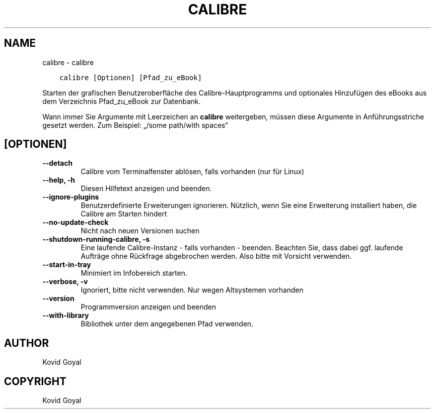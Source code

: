 .\" Man page generated from reStructuredText.
.
.TH "CALIBRE" "1" "Dezember 01, 2017" "3.13.0" "calibre"
.SH NAME
calibre \- calibre
.
.nr rst2man-indent-level 0
.
.de1 rstReportMargin
\\$1 \\n[an-margin]
level \\n[rst2man-indent-level]
level margin: \\n[rst2man-indent\\n[rst2man-indent-level]]
-
\\n[rst2man-indent0]
\\n[rst2man-indent1]
\\n[rst2man-indent2]
..
.de1 INDENT
.\" .rstReportMargin pre:
. RS \\$1
. nr rst2man-indent\\n[rst2man-indent-level] \\n[an-margin]
. nr rst2man-indent-level +1
.\" .rstReportMargin post:
..
.de UNINDENT
. RE
.\" indent \\n[an-margin]
.\" old: \\n[rst2man-indent\\n[rst2man-indent-level]]
.nr rst2man-indent-level -1
.\" new: \\n[rst2man-indent\\n[rst2man-indent-level]]
.in \\n[rst2man-indent\\n[rst2man-indent-level]]u
..
.INDENT 0.0
.INDENT 3.5
.sp
.nf
.ft C
calibre [Optionen] [Pfad_zu_eBook]
.ft P
.fi
.UNINDENT
.UNINDENT
.sp
Starten der grafischen Benutzeroberfläche des Calibre\-Hauptprogramms und optionales Hinzufügen des eBooks aus dem Verzeichnis Pfad_zu_eBook zur Datenbank.
.sp
Wann immer Sie Argumente mit Leerzeichen an \fBcalibre\fP weitergeben, müssen diese Argumente in Anführungsstriche gesetzt werden. Zum Beispiel: „/some path/with spaces“
.SH [OPTIONEN]
.INDENT 0.0
.TP
.B \-\-detach
Calibre vom Terminalfenster ablösen, falls vorhanden (nur für Linux)
.UNINDENT
.INDENT 0.0
.TP
.B \-\-help, \-h
Diesen Hilfetext anzeigen und beenden.
.UNINDENT
.INDENT 0.0
.TP
.B \-\-ignore\-plugins
Benutzerdefinierte Erweiterungen ignorieren. Nützlich, wenn Sie eine Erweiterung installiert haben, die Calibre am Starten hindert
.UNINDENT
.INDENT 0.0
.TP
.B \-\-no\-update\-check
Nicht nach neuen Versionen suchen
.UNINDENT
.INDENT 0.0
.TP
.B \-\-shutdown\-running\-calibre, \-s
Eine laufende Calibre\-Instanz \- falls vorhanden \- beenden. Beachten Sie, dass dabei ggf. laufende Aufträge ohne Rückfrage abgebrochen werden. Also bitte mit Vorsicht verwenden.
.UNINDENT
.INDENT 0.0
.TP
.B \-\-start\-in\-tray
Minimiert im Infobereich starten.
.UNINDENT
.INDENT 0.0
.TP
.B \-\-verbose, \-v
Ignoriert, bitte nicht verwenden. Nur wegen Altsystemen vorhanden
.UNINDENT
.INDENT 0.0
.TP
.B \-\-version
Programmversion anzeigen und beenden
.UNINDENT
.INDENT 0.0
.TP
.B \-\-with\-library
Bibliothek unter dem angegebenen Pfad verwenden.
.UNINDENT
.SH AUTHOR
Kovid Goyal
.SH COPYRIGHT
Kovid Goyal
.\" Generated by docutils manpage writer.
.
